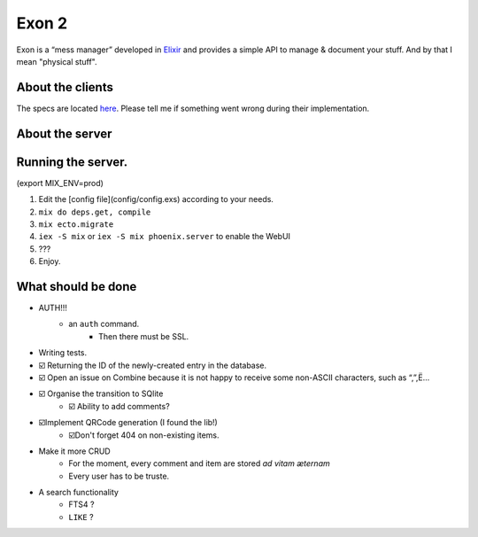 =====================================
Exon 2 |elixir| |license| |hexfaktor|
=====================================

Exon is a “mess manager” developed in Elixir_ and provides a simple API to manage & document your stuff. And by that I mean
"physical stuff".

About the clients
~~~~~~~~~~~~~~~~~
The specs are located here_. Please tell me if something went wrong during their implementation.

About the server
~~~~~~~~~~~~~~~~

.. image:: http://i.imgur.com/8H4FoWk.png

.. image:: http://i.imgur.com/wHFpRC6.png

.. image:: http://i.imgur.com/0vEdDHE.png

Running the server.
~~~~~~~~~~~~~~~~~~~

(export MIX_ENV=prod)

1. Edit the [config file](config/config.exs) according to your needs.
2. ``mix do deps.get, compile``
3. ``mix ecto.migrate``
4. ``iex -S mix`` or ``iex -S mix phoenix.server`` to enable the WebUI
5. ???
6. Enjoy.


What should be done
~~~~~~~~~~~~~~~~~~~

- AUTH!!!
    - an ``auth`` command.
        - Then there must be SSL.
- Writing tests.
- ☑️ Returning the ID of the newly-created entry in the database.
- ☑️ Open an issue on Combine because it is not happy to receive some non-ASCII characters, such as “,”,Ë…
- ☑️ Organise the transition to SQlite
    - ☑️ Ability to add comments?
- ☑️Implement QRCode generation (I found the lib!)
    - ☑️Don't forget 404 on non-existing items.
- Make it more CRUD
    * For the moment, every comment and item are stored *ad vitam æternam*
    * Every user has to be truste.
- A search functionality
    - FTS4 ?
    - ``LIKE`` ?


.. _Elixir: http://elixir-lang.org
.. _here: specs.md


.. |elixir| image:: https://cdn.rawgit.com/tchoutri/Exon/master/elixir.svg
            :target: http://elixir-lang.org
            :alt: Made in Elixir
.. |license| image:: https://img.shields.io/badge/license-MIT-blue.svg
             :target: https://opensource.org/licenses/MIT 
             :alt: MIT License
.. |hexfaktor| image:: https://beta.hexfaktor.org/badge/all/github/tchoutri/Exon.svg
               :target: https://beta.hexfaktor.org/github/tchoutri/Exon
               :alt: Dependencies status
